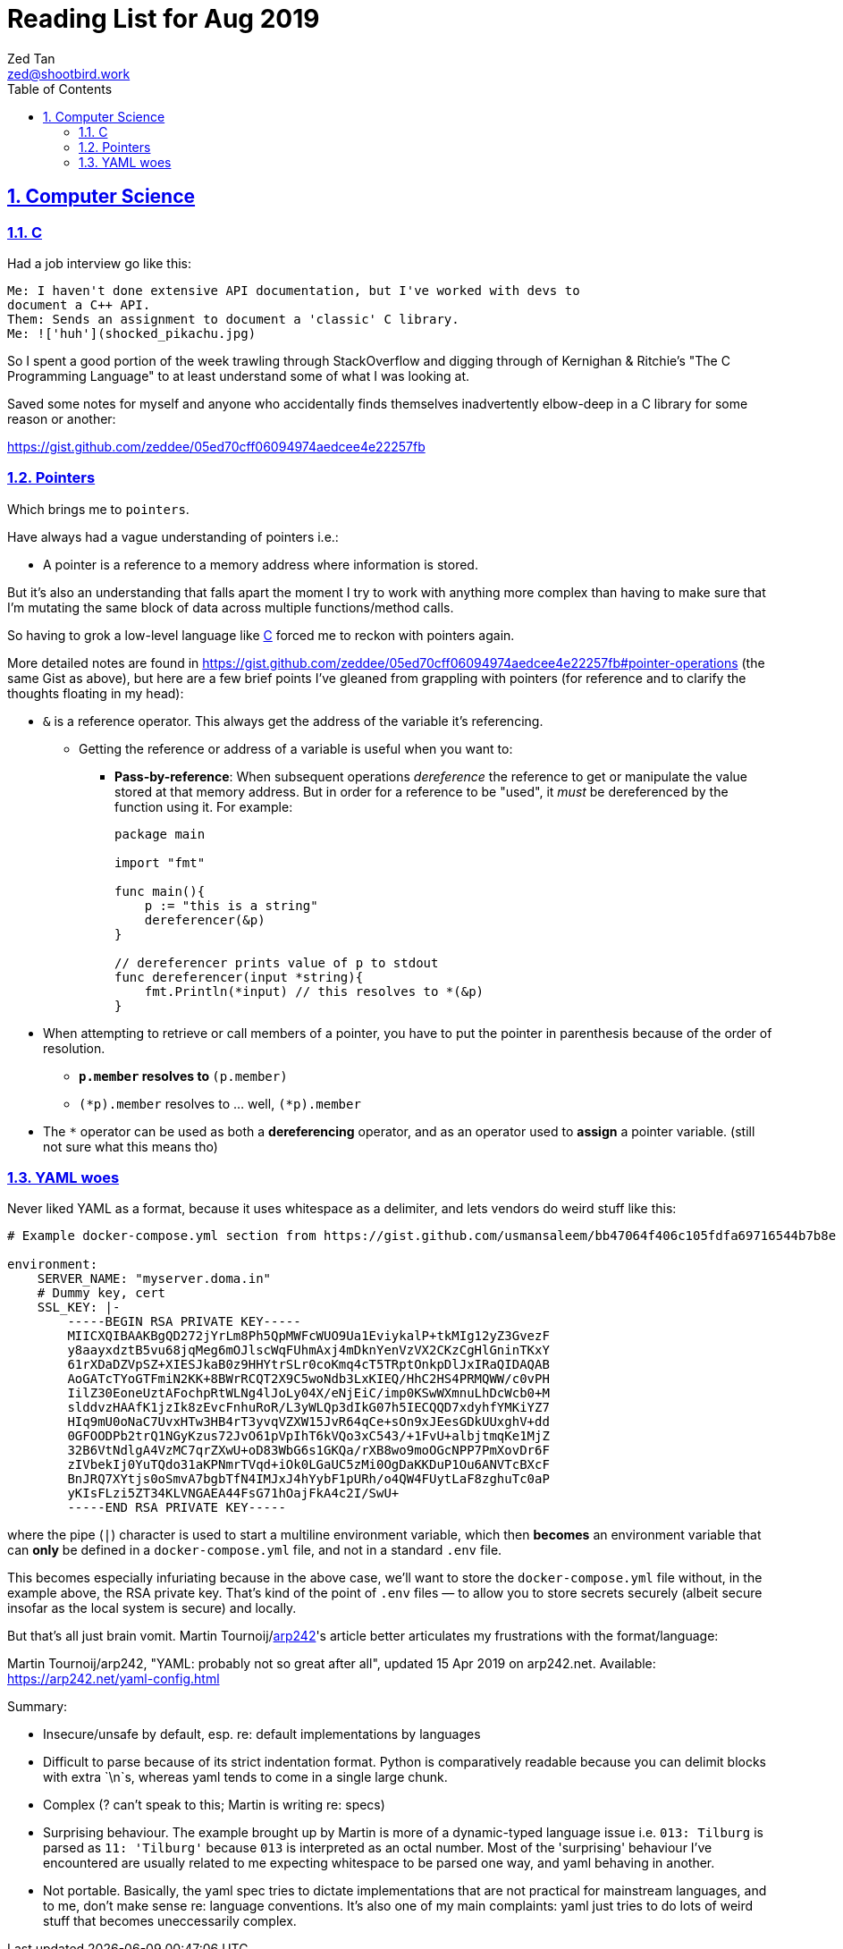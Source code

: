 = Reading List for Aug 2019
Zed Tan <zed@shootbird.work>
:toc: auto
:sectlinks:
:sectnums:
:source-highlighter: pygments
:assetdir: /aug2019-assets

== Computer Science

=== C

Had a job interview go like this:

[source]
----
Me: I haven't done extensive API documentation, but I've worked with devs to
document a C++ API.
Them: Sends an assignment to document a 'classic' C library.
Me: !['huh'](shocked_pikachu.jpg)
----

So I spent a good portion of the week trawling through StackOverflow and
digging through of Kernighan & Ritchie's "The C Programming Language"
to at least understand some of what I was looking at.

Saved some notes for myself and anyone who accidentally finds themselves
inadvertently elbow-deep in a C library for some reason or another:

https://gist.github.com/zeddee/05ed70cff06094974aedcee4e22257fb

=== Pointers

Which brings me to `pointers`.

Have always had a vague understanding of pointers i.e.:

- A pointer is a reference to a memory address where information is stored.

But it's also an understanding that falls apart the moment I try to work with anything more complex than
having to make sure that I'm mutating the same block of data across multiple functions/method calls.

So having to grok a low-level language like link:#C[C] forced me to reckon with pointers again.

More detailed notes are found in https://gist.github.com/zeddee/05ed70cff06094974aedcee4e22257fb#pointer-operations (the same Gist as above),
but here are a few brief points I've gleaned from grappling with pointers (for reference and to clarify the thoughts floating in my head):

* `&` is a reference operator. This always get the address of the variable it's referencing.
** Getting the reference or address of a variable is useful when you want to:
*** **Pass-by-reference**: When subsequent operations _dereference_ the reference to get or manipulate the value stored at that memory address. But in order for a reference to be "used", it _must_ be dereferenced by the function using it. For example:
+
[source, go]
----
package main

import "fmt"

func main(){
    p := "this is a string"
    dereferencer(&p)
}

// dereferencer prints value of p to stdout
func dereferencer(input *string){
    fmt.Println(*input) // this resolves to *(&p)
}
----
* When attempting to retrieve or call members of a pointer, you have to put the pointer in parenthesis because of the order of resolution.
** ``*p.member`` resolves to ``*(p.member)``
** ``(*p).member`` resolves to ... well, ``(*p).member``
* The `*` operator can be used as both a **dereferencing** operator, and as an operator used to **assign** a pointer variable. (still not sure what this means tho)

=== YAML woes

Never liked YAML as a format, because it uses whitespace as a delimiter, and lets vendors do weird stuff like this:

[source, docker-compose]
----
# Example docker-compose.yml section from https://gist.github.com/usmansaleem/bb47064f406c105fdfa69716544b7b8e

environment:
    SERVER_NAME: "myserver.doma.in" 
    # Dummy key, cert
    SSL_KEY: |-
        -----BEGIN RSA PRIVATE KEY-----
        MIICXQIBAAKBgQD272jYrLm8Ph5QpMWFcWUO9Ua1EviykalP+tkMIg12yZ3GvezF
        y8aayxdztB5vu68jqMeg6mOJlscWqFUhmAxj4mDknYenVzVX2CKzCgHlGninTKxY
        61rXDaDZVpSZ+XIESJkaB0z9HHYtrSLr0coKmq4cT5TRptOnkpDlJxIRaQIDAQAB
        AoGATcTYoGTFmiN2KK+8BWrRCQT2X9C5woNdb3LxKIEQ/HhC2HS4PRMQWW/c0vPH
        IilZ30EoneUztAFochpRtWLNg4lJoLy04X/eNjEiC/imp0KSwWXmnuLhDcWcb0+M
        slddvzHAAfK1jzIk8zEvcFnhuRoR/L3yWLQp3dIkG07h5IECQQD7xdyhfYMKiYZ7
        HIq9mU0oNaC7UvxHTw3HB4rT3yvqVZXW15JvR64qCe+sOn9xJEesGDkUUxghV+dd
        0GFOODPb2trQ1NGyKzus72JvO61pVpIhT6kVQo3xC543/+1FvU+albjtmqKe1MjZ
        32B6VtNdlgA4VzMC7qrZXwU+oD83WbG6s1GKQa/rXB8wo9moOGcNPP7PmXovDr6F
        zIVbekIj0YuTQdo31aKPNmrTVqd+iOk0LGaUC5zMi0OgDaKKDuP1Ou6ANVTcBXcF
        BnJRQ7XYtjs0oSmvA7bgbTfN4IMJxJ4hYybF1pURh/o4QW4FUytLaF8zghuTc0aP
        yKIsFLzi5ZT34KLVNGAEA44FsG71hOajFkA4c2I/SwU+
        -----END RSA PRIVATE KEY-----
----

where the pipe (`|`) character is used to start a multiline environment variable, which
then **becomes** an environment variable that can **only** be defined in a `docker-compose.yml`
file, and not in a standard `.env` file.

This becomes especially infuriating because in the above case, we'll want to store the `docker-compose.yml`
file without, in the example above, the RSA private key. That's kind of the point of `.env`
files — to allow you to store secrets securely (albeit secure insofar as the local system is secure)
and locally.

But that's all just brain vomit.
Martin Tournoij/link:https://arp242.net[arp242]'s article better articulates my frustrations with the format/language:

Martin Tournoij/arp242, "YAML: probably not so great after all", updated 15 Apr 2019 on arp242.net. Available: https://arp242.net/yaml-config.html

Summary:

* Insecure/unsafe by default, esp. re: default implementations by languages
* Difficult to parse because of its strict indentation format. Python is comparatively readable because you can delimit blocks with extra `\n`s, whereas yaml tends to come in a single large chunk.
* Complex (? can't speak to this; Martin is writing re: specs)
* Surprising behaviour. The example brought up by Martin is more of a dynamic-typed language issue i.e. `013: Tilburg` is parsed as `11: 'Tilburg'` because `013` is interpreted as an octal number. Most of the 'surprising' behaviour I've encountered are usually related to me expecting whitespace to be parsed one way, and yaml behaving in another.
* Not portable. Basically, the yaml spec tries to dictate implementations that are not practical for mainstream languages, and to me, don't make sense re: language conventions. It's also one of my main complaints: yaml just tries to do lots of weird stuff that becomes uneccessarily complex.
